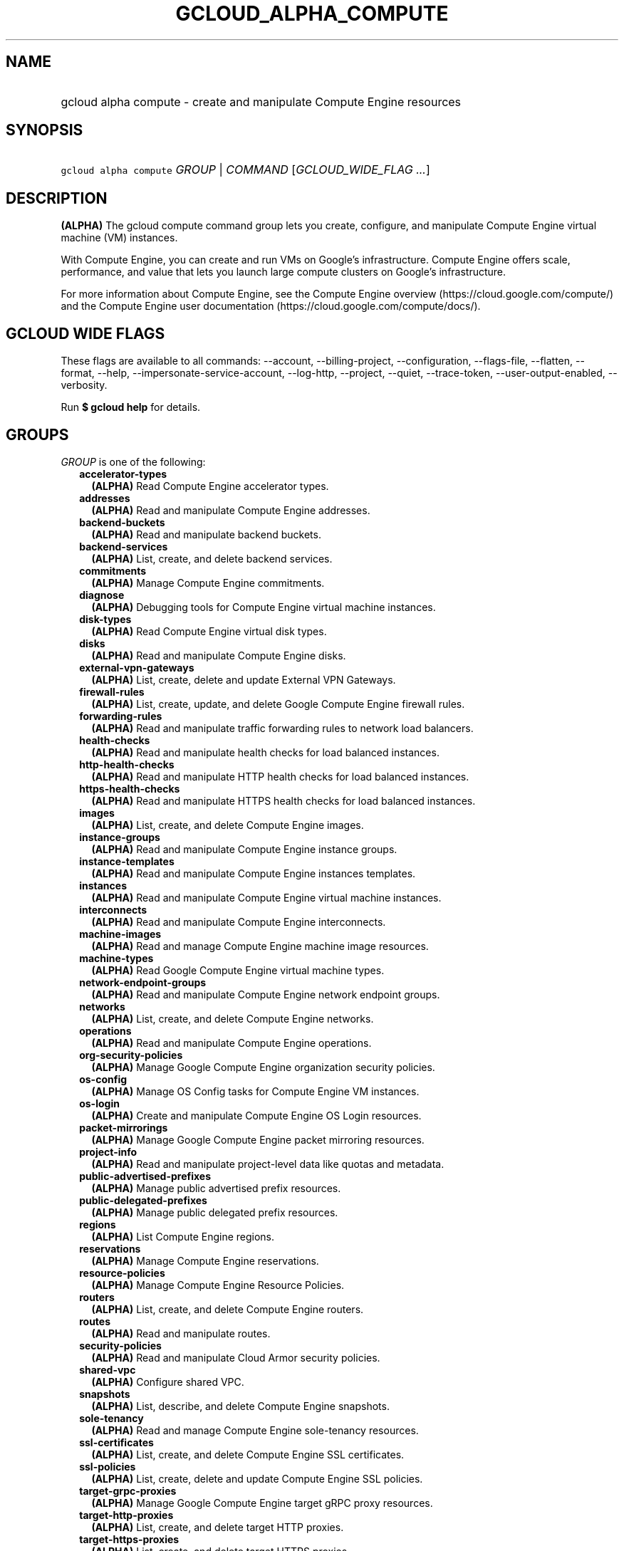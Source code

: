 
.TH "GCLOUD_ALPHA_COMPUTE" 1



.SH "NAME"
.HP
gcloud alpha compute \- create and manipulate Compute Engine resources



.SH "SYNOPSIS"
.HP
\f5gcloud alpha compute\fR \fIGROUP\fR | \fICOMMAND\fR [\fIGCLOUD_WIDE_FLAG\ ...\fR]



.SH "DESCRIPTION"

\fB(ALPHA)\fR The gcloud compute command group lets you create, configure, and
manipulate Compute Engine virtual machine (VM) instances.

With Compute Engine, you can create and run VMs on Google's infrastructure.
Compute Engine offers scale, performance, and value that lets you launch large
compute clusters on Google's infrastructure.

For more information about Compute Engine, see the Compute Engine overview
(https://cloud.google.com/compute/) and the Compute Engine user documentation
(https://cloud.google.com/compute/docs/).



.SH "GCLOUD WIDE FLAGS"

These flags are available to all commands: \-\-account, \-\-billing\-project,
\-\-configuration, \-\-flags\-file, \-\-flatten, \-\-format, \-\-help,
\-\-impersonate\-service\-account, \-\-log\-http, \-\-project, \-\-quiet,
\-\-trace\-token, \-\-user\-output\-enabled, \-\-verbosity.

Run \fB$ gcloud help\fR for details.



.SH "GROUPS"

\f5\fIGROUP\fR\fR is one of the following:

.RS 2m
.TP 2m
\fBaccelerator\-types\fR
\fB(ALPHA)\fR Read Compute Engine accelerator types.

.TP 2m
\fBaddresses\fR
\fB(ALPHA)\fR Read and manipulate Compute Engine addresses.

.TP 2m
\fBbackend\-buckets\fR
\fB(ALPHA)\fR Read and manipulate backend buckets.

.TP 2m
\fBbackend\-services\fR
\fB(ALPHA)\fR List, create, and delete backend services.

.TP 2m
\fBcommitments\fR
\fB(ALPHA)\fR Manage Compute Engine commitments.

.TP 2m
\fBdiagnose\fR
\fB(ALPHA)\fR Debugging tools for Compute Engine virtual machine instances.

.TP 2m
\fBdisk\-types\fR
\fB(ALPHA)\fR Read Compute Engine virtual disk types.

.TP 2m
\fBdisks\fR
\fB(ALPHA)\fR Read and manipulate Compute Engine disks.

.TP 2m
\fBexternal\-vpn\-gateways\fR
\fB(ALPHA)\fR List, create, delete and update External VPN Gateways.

.TP 2m
\fBfirewall\-rules\fR
\fB(ALPHA)\fR List, create, update, and delete Google Compute Engine firewall
rules.

.TP 2m
\fBforwarding\-rules\fR
\fB(ALPHA)\fR Read and manipulate traffic forwarding rules to network load
balancers.

.TP 2m
\fBhealth\-checks\fR
\fB(ALPHA)\fR Read and manipulate health checks for load balanced instances.

.TP 2m
\fBhttp\-health\-checks\fR
\fB(ALPHA)\fR Read and manipulate HTTP health checks for load balanced
instances.

.TP 2m
\fBhttps\-health\-checks\fR
\fB(ALPHA)\fR Read and manipulate HTTPS health checks for load balanced
instances.

.TP 2m
\fBimages\fR
\fB(ALPHA)\fR List, create, and delete Compute Engine images.

.TP 2m
\fBinstance\-groups\fR
\fB(ALPHA)\fR Read and manipulate Compute Engine instance groups.

.TP 2m
\fBinstance\-templates\fR
\fB(ALPHA)\fR Read and manipulate Compute Engine instances templates.

.TP 2m
\fBinstances\fR
\fB(ALPHA)\fR Read and manipulate Compute Engine virtual machine instances.

.TP 2m
\fBinterconnects\fR
\fB(ALPHA)\fR Read and manipulate Compute Engine interconnects.

.TP 2m
\fBmachine\-images\fR
\fB(ALPHA)\fR Read and manage Compute Engine machine image resources.

.TP 2m
\fBmachine\-types\fR
\fB(ALPHA)\fR Read Google Compute Engine virtual machine types.

.TP 2m
\fBnetwork\-endpoint\-groups\fR
\fB(ALPHA)\fR Read and manipulate Compute Engine network endpoint groups.

.TP 2m
\fBnetworks\fR
\fB(ALPHA)\fR List, create, and delete Compute Engine networks.

.TP 2m
\fBoperations\fR
\fB(ALPHA)\fR Read and manipulate Compute Engine operations.

.TP 2m
\fBorg\-security\-policies\fR
\fB(ALPHA)\fR Manage Google Compute Engine organization security policies.

.TP 2m
\fBos\-config\fR
\fB(ALPHA)\fR Manage OS Config tasks for Compute Engine VM instances.

.TP 2m
\fBos\-login\fR
\fB(ALPHA)\fR Create and manipulate Compute Engine OS Login resources.

.TP 2m
\fBpacket\-mirrorings\fR
\fB(ALPHA)\fR Manage Google Compute Engine packet mirroring resources.

.TP 2m
\fBproject\-info\fR
\fB(ALPHA)\fR Read and manipulate project\-level data like quotas and metadata.

.TP 2m
\fBpublic\-advertised\-prefixes\fR
\fB(ALPHA)\fR Manage public advertised prefix resources.

.TP 2m
\fBpublic\-delegated\-prefixes\fR
\fB(ALPHA)\fR Manage public delegated prefix resources.

.TP 2m
\fBregions\fR
\fB(ALPHA)\fR List Compute Engine regions.

.TP 2m
\fBreservations\fR
\fB(ALPHA)\fR Manage Compute Engine reservations.

.TP 2m
\fBresource\-policies\fR
\fB(ALPHA)\fR Manage Compute Engine Resource Policies.

.TP 2m
\fBrouters\fR
\fB(ALPHA)\fR List, create, and delete Compute Engine routers.

.TP 2m
\fBroutes\fR
\fB(ALPHA)\fR Read and manipulate routes.

.TP 2m
\fBsecurity\-policies\fR
\fB(ALPHA)\fR Read and manipulate Cloud Armor security policies.

.TP 2m
\fBshared\-vpc\fR
\fB(ALPHA)\fR Configure shared VPC.

.TP 2m
\fBsnapshots\fR
\fB(ALPHA)\fR List, describe, and delete Compute Engine snapshots.

.TP 2m
\fBsole\-tenancy\fR
\fB(ALPHA)\fR Read and manage Compute Engine sole\-tenancy resources.

.TP 2m
\fBssl\-certificates\fR
\fB(ALPHA)\fR List, create, and delete Compute Engine SSL certificates.

.TP 2m
\fBssl\-policies\fR
\fB(ALPHA)\fR List, create, delete and update Compute Engine SSL policies.

.TP 2m
\fBtarget\-grpc\-proxies\fR
\fB(ALPHA)\fR Manage Google Compute Engine target gRPC proxy resources.

.TP 2m
\fBtarget\-http\-proxies\fR
\fB(ALPHA)\fR List, create, and delete target HTTP proxies.

.TP 2m
\fBtarget\-https\-proxies\fR
\fB(ALPHA)\fR List, create, and delete target HTTPS proxies.

.TP 2m
\fBtarget\-instances\fR
\fB(ALPHA)\fR Read and manipulate Compute Engine virtual target instances.

.TP 2m
\fBtarget\-pools\fR
\fB(ALPHA)\fR Control Compute Engine target pools for network load balancing.

.TP 2m
\fBtarget\-ssl\-proxies\fR
\fB(ALPHA)\fR List, create, and delete target SSL proxies.

.TP 2m
\fBtarget\-tcp\-proxies\fR
\fB(ALPHA)\fR List, create, and delete target TCP proxies.

.TP 2m
\fBtarget\-vpn\-gateways\fR
\fB(ALPHA)\fR Read and manipulate classic VPN gateways.

.TP 2m
\fBtpus\fR
\fB(ALPHA)\fR List, create, and delete Cloud TPUs.

.TP 2m
\fBurl\-maps\fR
\fB(ALPHA)\fR List, create, and delete URL maps.

.TP 2m
\fBvpn\-gateways\fR
\fB(ALPHA)\fR read and manipulate Highly Available VPN Gateways.

.TP 2m
\fBvpn\-tunnels\fR
\fB(ALPHA)\fR Read and manipulate Compute Engine VPN tunnels.

.TP 2m
\fBzones\fR
\fB(ALPHA)\fR List Compute Engine zones.


.RE
.sp

.SH "COMMANDS"

\f5\fICOMMAND\fR\fR is one of the following:

.RS 2m
.TP 2m
\fBconfig\-ssh\fR
\fB(ALPHA)\fR Populate SSH config files with Host entries from each instance.

.TP 2m
\fBconnect\-to\-serial\-port\fR
\fB(ALPHA)\fR Connect to the serial port of an instance.

.TP 2m
\fBcopy\-files\fR
\fB(ALPHA)\fR \fB(DEPRECATED)\fR Copy files to and from Google Compute Engine
virtual machines via scp.

.TP 2m
\fBreset\-windows\-password\fR
\fB(ALPHA)\fR Reset and return a password for a Windows machine instance.

.TP 2m
\fBscp\fR
\fB(ALPHA)\fR Copy files to and from Google Compute Engine virtual machines via
scp.

.TP 2m
\fBsign\-url\fR
\fB(ALPHA)\fR Sign specified URL for use with Cloud CDN Signed URLs.

.TP 2m
\fBssh\fR
\fB(ALPHA)\fR SSH into a virtual machine instance.

.TP 2m
\fBstart\-iap\-tunnel\fR
\fB(ALPHA)\fR Starts an IAP TCP forwarding tunnel.


.RE
.sp

.SH "NOTES"

This command is currently in ALPHA and may change without notice. If this
command fails with API permission errors despite specifying the right project,
you may be trying to access an API with an invitation\-only early access
whitelist. These variants are also available:

.RS 2m
$ gcloud compute
$ gcloud beta compute
.RE


